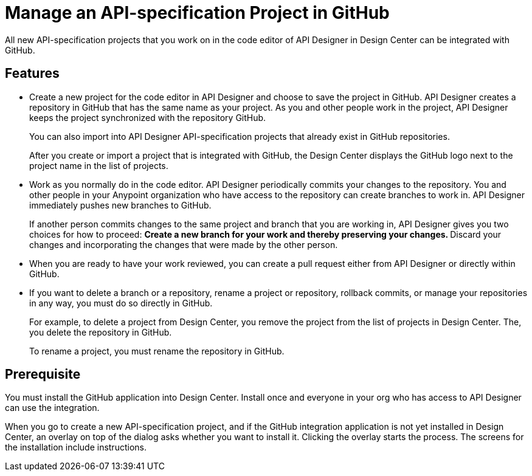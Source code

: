 = Manage an API-specification Project in GitHub

All new API-specification projects that you work on in the code editor of API Designer in Design Center can be integrated with GitHub.

== Features

* Create a new project for the code editor in API Designer and choose to save the project in GitHub. API Designer creates a repository in GitHub that has the same name as your project. As you and other people work in the project, API Designer keeps the project synchronized with the repository GitHub.
+
You can also import into API Designer API-specification projects that already exist in GitHub repositories.
+
After you create or import a project that is integrated with GitHub, the Design Center displays the GitHub logo next to the project name in the list of projects.

* Work as you normally do in the code editor. API Designer periodically commits your changes to the repository. You and other people in your Anypoint organization who have access to the repository can create branches to work in. API Designer immediately pushes new branches to GitHub.
+
If another person commits changes to the same project and branch that you are working in, API Designer gives you two choices for how to proceed:
** Create a new branch for your work and thereby preserving your changes.
** Discard your changes and incorporating the changes that were made by the other person.
* When you are ready to have your work reviewed, you can create a pull request either from API Designer or directly within GitHub.
* If you want to delete a branch or a repository, rename a project or repository, rollback commits, or manage your repositories in any way, you must do so directly in GitHub.
+
For example, to delete a project from Design Center, you remove the project from the list of projects in Design Center. The, you delete the repository in GitHub.
+
To rename a project, you must rename the repository in GitHub.

== Prerequisite

You must install the GitHub application into Design Center. Install once and everyone in your org who has access to API Designer can use the integration.

When you go to create a new API-specification project, and if the GitHub integration application is not yet installed in Design Center, an overlay on top of the dialog asks whether you want to install it. Clicking the overlay starts the process. The screens for the installation include instructions.
